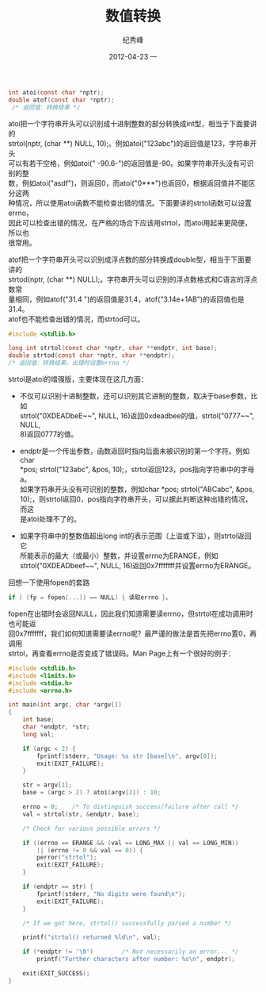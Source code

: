 # -*- coding:utf-8-unix -*-
#+LANGUAGE:  zh
#+TITLE:     数值转换
#+AUTHOR:    纪秀峰
#+EMAIL:     jixiuf@gmail.com
#+DATE:     2012-04-23 一
#+DESCRIPTION:数值转换
#+KEYWORDS: :C:
#+OPTIONS:   H:2 num:nil toc:t \n:t @:t ::t |:t ^:nil -:t f:t *:t <:t
#+OPTIONS:   TeX:t LaTeX:t skip:nil d:nil todo:t pri:nil
#+TAGS: :C:
#+BEGIN_SRC c
  int atoi(const char *nptr);
  double atof(const char *nptr);
   /* 返回值：转换结果 */
#+END_SRC

atoi把一个字符串开头可以识别成十进制整数的部分转换成int型，相当于下面要讲的
strtol(nptr, (char **) NULL, 10);。例如atoi("123abc")的返回值是123，字符串开头
可以有若干空格，例如atoi(" -90.6-")的返回值是-90。如果字符串开头没有可识别的整
数，例如atoi("asdf")，则返回0，而atoi("0***")也返回0，根据返回值并不能区分这两
种情况，所以使用atoi函数不能检查出错的情况。下面要讲的strtol函数可以设置errno，
因此可以检查出错的情况，在严格的场合下应该用strtol，而atoi用起来更简便，所以也
很常用。

atof把一个字符串开头可以识别成浮点数的部分转换成double型，相当于下面要讲的
strtod(nptr, (char **) NULL);。字符串开头可以识别的浮点数格式和C语言的浮点数常
量相同，例如atof("31.4 ")的返回值是31.4，atof("3.14e+1AB")的返回值也是31.4。
atof也不能检查出错的情况，而strtod可以。

#+BEGIN_SRC c
  #include <stdlib.h>

  long int strtol(const char *nptr, char **endptr, int base);
  double strtod(const char *nptr, char **endptr);
  /* 返回值：转换结果，出错时设置errno */
#+END_SRC
strtol是atoi的增强版，主要体现在这几方面：

    + 不仅可以识别十进制整数，还可以识别其它进制的整数，取决于base参数，比如
      strtol("0XDEADbeE~~", NULL, 16)返回0xdeadbee的值，strtol("0777~~", NULL,
      8)返回0777的值。

    + endptr是一个传出参数，函数返回时指向后面未被识别的第一个字符。例如char
      *pos; strtol("123abc", &pos, 10);，strtol返回123，pos指向字符串中的字母a。
      如果字符串开头没有可识别的整数，例如char *pos; strtol("ABCabc", &pos,
      10);，则strtol返回0，pos指向字符串开头，可以据此判断这种出错的情况，而这
      是atoi处理不了的。

    + 如果字符串中的整数值超出long int的表示范围（上溢或下溢），则strtol返回它
      所能表示的最大（或最小）整数，并设置errno为ERANGE，例如
      strtol("0XDEADbeef~~", NULL, 16)返回0x7fffffff并设置errno为ERANGE。

回想一下使用fopen的套路
#+BEGIN_SRC c
if ( (fp = fopen(...)) == NULL) { 读取errno }，
#+END_SRC
fopen在出错时会返回NULL，因此我们知道需要读errno，但strtol在成功调用时也可能返
回0x7fffffff，我们如何知道需要读errno呢？最严谨的做法是首先把errno置0，再调用
strtol，再查看errno是否变成了错误码。Man Page上有一个很好的例子：
#+BEGIN_SRC c
  #include <stdlib.h>
  #include <limits.h>
  #include <stdio.h>
  #include <errno.h>

  int main(int argc, char *argv[])
  {
      int base;
      char *endptr, *str;
      long val;

      if (argc < 2) {
          fprintf(stderr, "Usage: %s str [base]\n", argv[0]);
          exit(EXIT_FAILURE);
      }

      str = argv[1];
      base = (argc > 2) ? atoi(argv[2]) : 10;

      errno = 0;    /* To distinguish success/failure after call */
      val = strtol(str, &endptr, base);

      /* Check for various possible errors */

      if ((errno == ERANGE && (val == LONG_MAX || val == LONG_MIN))
          || (errno != 0 && val == 0)) {
          perror("strtol");
          exit(EXIT_FAILURE);
      }

      if (endptr == str) {
          fprintf(stderr, "No digits were found\n");
          exit(EXIT_FAILURE);
      }

      /* If we got here, strtol() successfully parsed a number */

      printf("strtol() returned %ld\n", val);

      if (*endptr != '\0')        /* Not necessarily an error... */
          printf("Further characters after number: %s\n", endptr);

      exit(EXIT_SUCCESS);
  }
#+END_SRC
